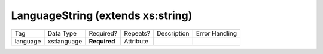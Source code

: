 LanguageString (extends xs:string)
==================================

+--------------------------------+----------------------------------------------------+--------------+------------+--------------------------------------------------------------+----------------------------------------------------+
| Tag                            | Data Type                                          | Required?    | Repeats?   |                                                  Description |                                     Error Handling |
|                                |                                                    |              |            |                                                              |                                                    |
+--------------------------------+----------------------------------------------------+--------------+------------+--------------------------------------------------------------+----------------------------------------------------+
| language                       | xs:language                                        | **Required** | Attribute  |                                                              |                                                    |
+--------------------------------+----------------------------------------------------+--------------+------------+--------------------------------------------------------------+----------------------------------------------------+
